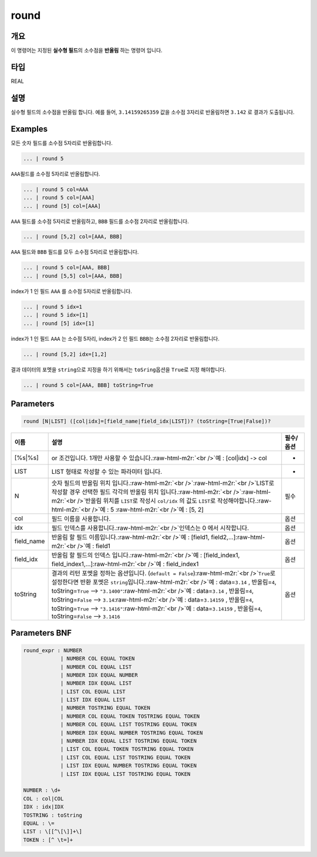 .. role:: raw-html-m2r(raw)
   :format: html


round
====================================================================================================

개요
----------------------------------------------------------------------------------------------------

이 명령어는 지정된 **실수형 필드**\ 의 소수점을 **반올림** 하는 명령어 입니다.

타입
----------------------------------------------------------------------------------------------------
REAL

설명
----------------------------------------------------------------------------------------------------

실수형 필드의 소수점을 반올림 합니다. 예를 들어, ``3.14159265359`` 값을 소수점 3자리로 반올림하면 ``3.142`` 로 결과가 도출됩니다.

Examples
----------------------------------------------------------------------------------------------------

모든 숫자 필드를 소수점 5자리로 반올림합니다.

.. code-block:: none

   ... | round 5

``AAA``\ 필드를 소수점 5자리로 반올림합니다.

.. code-block:: none

   ... | round 5 col=AAA
   ... | round 5 col=[AAA]
   ... | round [5] col=[AAA]

``AAA`` 필드를 소수점 5자리로 반올림하고, ``BBB`` 필드를 소수점 2자리로 반올림합니다. 

.. code-block:: none

   ... | round [5,2] col=[AAA, BBB]

``AAA`` 필드와 ``BBB`` 필드를 모두 소수점 5자리로 반올림합니다. 

.. code-block:: none

   ... | round 5 col=[AAA, BBB]
   ... | round [5,5] col=[AAA, BBB]

index가 1 인 필드 ``AAA`` 를 소수점 5자리로 반올림합니다.

.. code-block:: none

   ... | round 5 idx=1
   ... | round 5 idx=[1]
   ... | round [5] idx=[1]

index가 1 인 필드 ``AAA`` 는 소수점 5자리, index가 2 인 필드 ``BBB``\ 는 소수점 2자리로 반올림합니다.

.. code-block:: none

   ... | round [5,2] idx=[1,2]

결과 데이터의 포멧을 ``string``\ 으로 지정을 하기 위해서는 ``toSring``\ 옵션을 ``True``\ 로 지정 해야합니다.

.. code-block:: none

   ... | round 5 col=[AAA, BBB] toString=True

Parameters
----------------------------------------------------------------------------------------------------

.. code-block:: none

   round [N|LIST] ([col|idx]=[field_name|field_idx|LIST])? (toString=[True|False])?

.. list-table::
   :header-rows: 1

   * - 이름
     - 설명
     - 필수/옵션
   * - [%s|%s]
     - or 조건입니다. 1개만 사용할 수 있습니다.\ :raw-html-m2r:`<br />`\ 예 : [col|idx] -> col
     - -
   * - LIST
     - LIST 형태로 작성할 수 있는 파라미터 입니다.
     - -
   * - N
     - 숫자 필드의 반올림 위치 입니다.\ :raw-html-m2r:`<br />`\ :raw-html-m2r:`<br />`\ LIST로 작성할 경우 선택한 필드 각각의 반올림 위치 입니다.\ :raw-html-m2r:`<br />`\ :raw-html-m2r:`<br />`\ 반올림 위치를 ``LIST``\ 로 작성시 ``col/idx`` 의 값도 ``LIST``\ 로 작성해야합니다.\ :raw-html-m2r:`<br />`\ 예 : 5 :raw-html-m2r:`<br />`\ 예 : [5, 2]
     - 필수
   * - col
     - 필드 이름을 사용합니다.
     - 옵션
   * - idx
     - 필드 인덱스를 사용합니다.\ :raw-html-m2r:`<br />`\ 인덱스는 0 에서 시작합니다.
     - 옵션
   * - field_name
     - 반올림 할 필드 이름입니다.\ :raw-html-m2r:`<br />`\ 예 : [field1, field2,...]\ :raw-html-m2r:`<br />`\ 예 : field1
     - 옵션
   * - field_idx
     - 반올림 할 필드의 인덱스 입니다.\ :raw-html-m2r:`<br />`\ 예 : [field_index1, field_index1,...]\ :raw-html-m2r:`<br />`\ 예 : field_index1
     - 옵션
   * - toString
     - 결과의 리턴 포멧을 정하는 옵션입니다. (\ ``default = False``\ )\ :raw-html-m2r:`<br />`\ ``True``\ 로 설정한다면 반환 포멧은 ``string``\ 입니다.\ :raw-html-m2r:`<br />`\ 예 : data=\ ``3.14`` , 반올림=\ ``4``\ , toString=\ ``True`` --> ``"3.1400"``\ :raw-html-m2r:`<br />`\ 예 : data=\ ``3.14`` , 반올림=\ ``4``\ , toString=\ ``False`` --> ``3.14``\ :raw-html-m2r:`<br />`\ 예 : data=\ ``3.14159`` , 반올림=\ ``4``\ , toString=\ ``True`` --> ``"3.1416"``\ :raw-html-m2r:`<br />`\ 예 : data=\ ``3.14159`` , 반올림=\ ``4``\ , toString=\ ``False`` --> ``3.1416``
     - 옵션


Parameters BNF
----------------------------------------------------------------------------------------------------

.. code-block:: none

   round_expr : NUMBER
               | NUMBER COL EQUAL TOKEN
               | NUMBER COL EQUAL LIST
               | NUMBER IDX EQUAL NUMBER
               | NUMBER IDX EQUAL LIST
               | LIST COL EQUAL LIST
               | LIST IDX EQUAL LIST
               | NUMBER TOSTRING EQUAL TOKEN
               | NUMBER COL EQUAL TOKEN TOSTRING EQUAL TOKEN
               | NUMBER COL EQUAL LIST TOSTRING EQUAL TOKEN
               | NUMBER IDX EQUAL NUMBER TOSTRING EQUAL TOKEN
               | NUMBER IDX EQUAL LIST TOSTRING EQUAL TOKEN
               | LIST COL EQUAL TOKEN TOSTRING EQUAL TOKEN
               | LIST COL EQUAL LIST TOSTRING EQUAL TOKEN
               | LIST IDX EQUAL NUMBER TOSTRING EQUAL TOKEN
               | LIST IDX EQUAL LIST TOSTRING EQUAL TOKEN

   NUMBER : \d+
   COL : col|COL
   IDX : idx|IDX
   TOSTRING : toString
   EQUAL : \=
   LIST : \[[^\[\]]+\]
   TOKEN : [^ \t=]+
